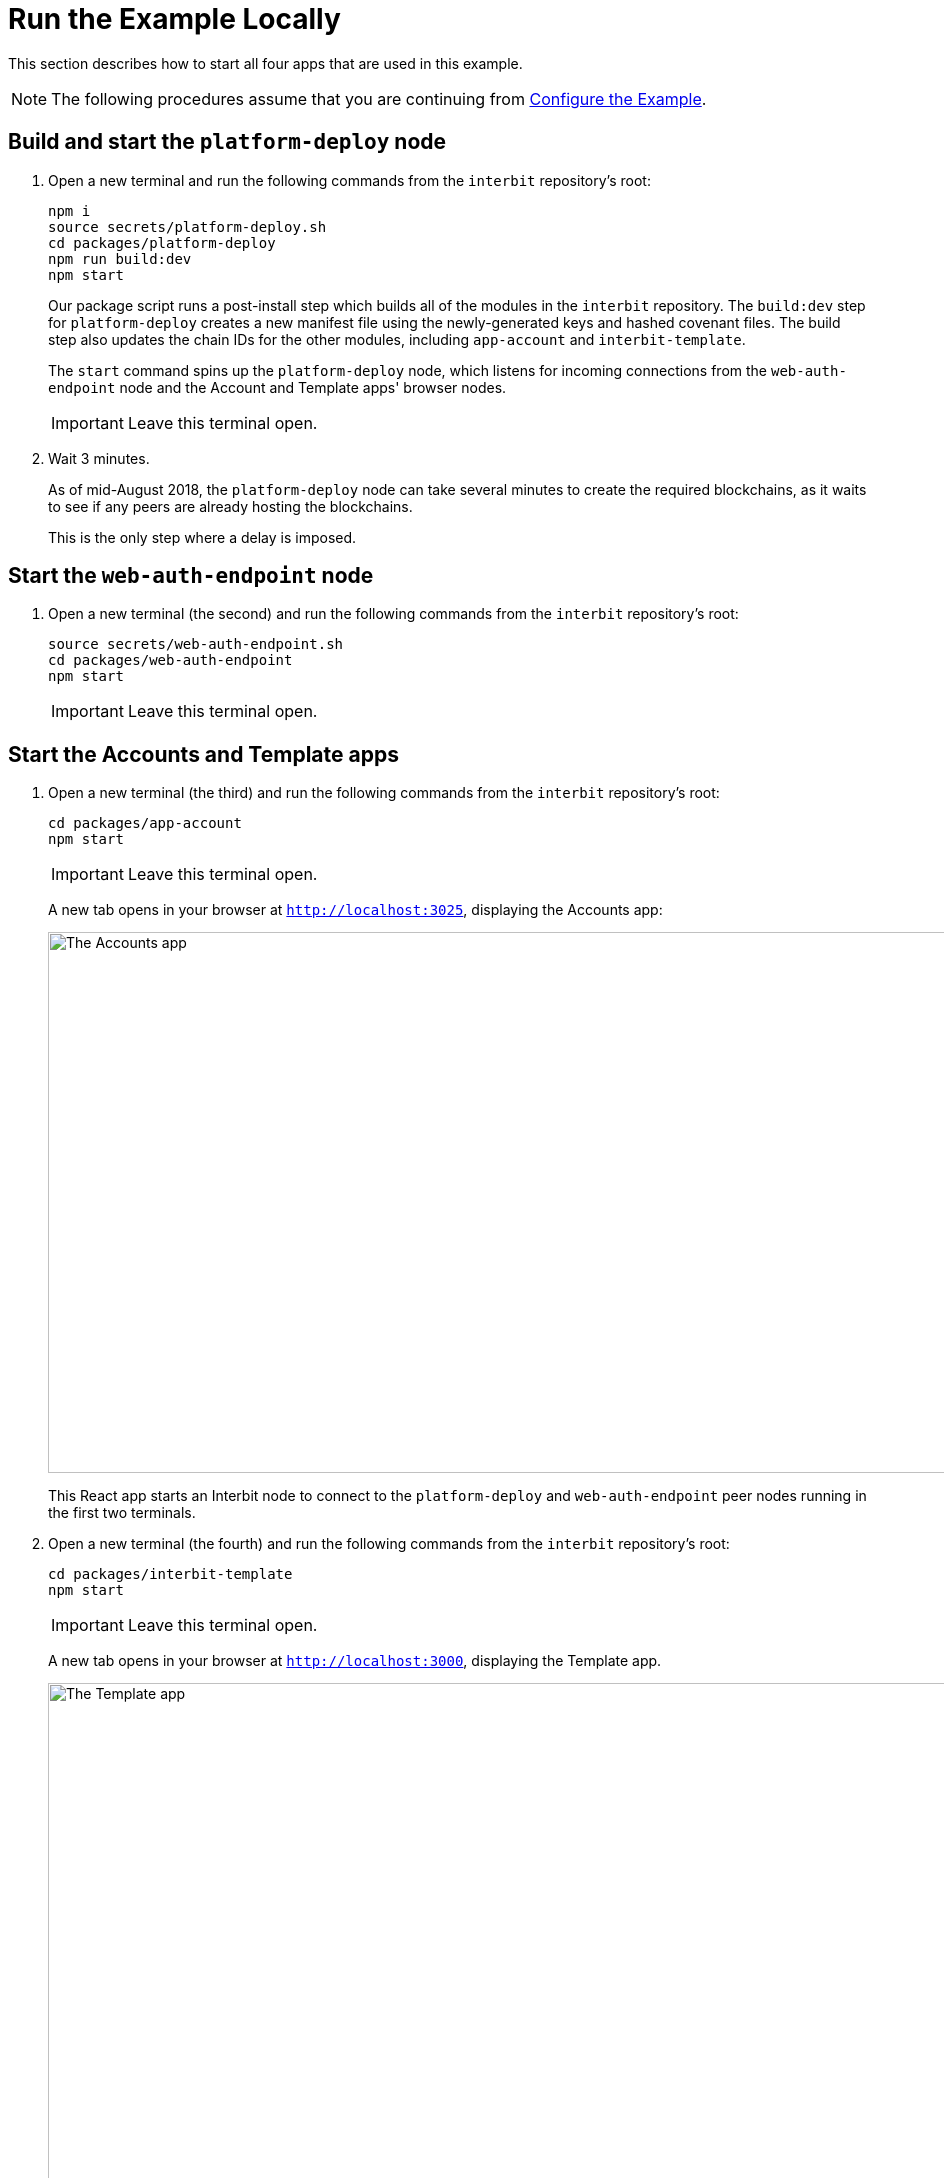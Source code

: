= Run the Example Locally

This section describes how to start all four apps that are used in this
example.

NOTE: The following procedures assume that you are continuing from
link:configure.adoc[Configure the Example].


== Build and start the `platform-deploy` node

. Open a new terminal and run the following commands from the `interbit`
  repository's root:
+
[source,bash]
----
npm i
source secrets/platform-deploy.sh
cd packages/platform-deploy
npm run build:dev
npm start
----
+
Our package script runs a post-install step which builds all of the
modules in the `interbit` repository. The `build:dev` step for
`platform-deploy` creates a new manifest file using the newly-generated
keys and hashed covenant files. The build step also updates the chain
IDs for the other modules, including `app-account` and
`interbit-template`.
+
The `start` command spins up the `platform-deploy` node, which listens
for incoming connections from the `web-auth-endpoint` node and the
Account and Template apps' browser nodes.
+
IMPORTANT: Leave this terminal open.

. Wait 3 minutes.
+
As of mid-August 2018, the `platform-deploy` node can take several
minutes to create the required blockchains, as it waits to see if any
peers are already hosting the blockchains.
+
This is the only step where a delay is imposed.


== Start the `web-auth-endpoint`  node

. Open a new terminal (the second) and run the following commands from
  the `interbit` repository's root:
+
[source,bash]
----
source secrets/web-auth-endpoint.sh
cd packages/web-auth-endpoint
npm start
----
+
IMPORTANT: Leave this terminal open.


== Start the Accounts and Template apps

. Open a new terminal (the third) and run the following commands from
  the `interbit` repository's root:
+
[source,bash]
----
cd packages/app-account
npm start
----
+
IMPORTANT: Leave this terminal open.
+
A new tab opens in your browser at `http://localhost:3025`,
displaying the Accounts app:
+
image:img/screen-accounts_app.png["The Accounts app", 1280, 541,
role="frame"]
+
This React app starts an Interbit node to connect to the
`platform-deploy` and `web-auth-endpoint` peer nodes running in the
first two terminals.

. Open a new terminal (the fourth) and run the following commands from
  the `interbit` repository's root:
+
[source,bash]
----
cd packages/interbit-template
npm start
----
+
IMPORTANT: Leave this terminal open.
+
A new tab opens in your browser at `http://localhost:3000`, displaying
the Template app.
+
image:img/screen-template_app.png["The Template app", 1280, 703,
role="frame"]
+
This React app starts an Interbit node to connect to the
`platform-deploy` peer node.


== Startup complete

All four apps are now running. See the link:operation.adoc[next section]
for the steps to create an account by authenticating with GitHub, and to
authorize another app to connect to your account chain.
